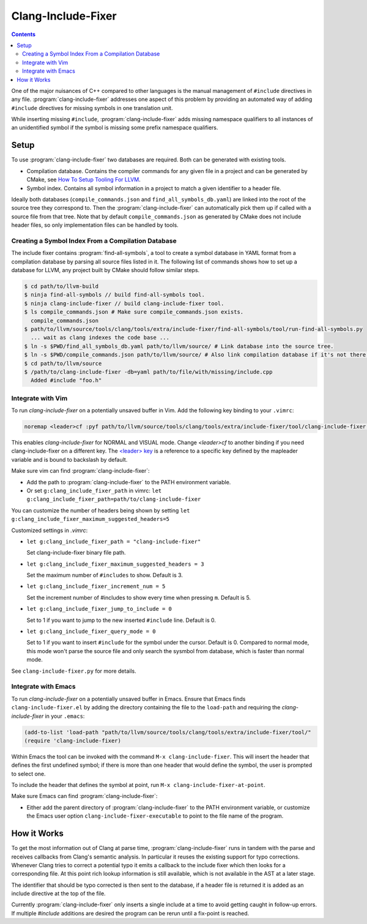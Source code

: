 ===================
Clang-Include-Fixer
===================

.. contents::

One of the major nuisances of C++ compared to other languages is the manual
management of ``#include`` directives in any file.
:program:`clang-include-fixer` addresses one aspect of this problem by providing
an automated way of adding ``#include`` directives for missing symbols in one
translation unit.

While inserting missing ``#include``, :program:`clang-include-fixer` adds
missing namespace qualifiers to all instances of an unidentified symbol if
the symbol is missing some prefix namespace qualifiers.

Setup
=====

To use :program:`clang-include-fixer` two databases are required. Both can be
generated with existing tools.

- Compilation database. Contains the compiler commands for any given file in a
  project and can be generated by CMake, see `How To Setup Tooling For LLVM`_.
- Symbol index. Contains all symbol information in a project to match a given
  identifier to a header file.

Ideally both databases (``compile_commands.json`` and
``find_all_symbols_db.yaml``) are linked into the root of the source tree they
correspond to. Then the :program:`clang-include-fixer` can automatically pick
them up if called with a source file from that tree. Note that by default
``compile_commands.json`` as generated by CMake does not include header files,
so only implementation files can be handled by tools.

.. _How To Setup Tooling For LLVM: http://clang.llvm.org/docs/HowToSetupToolingForLLVM.html

Creating a Symbol Index From a Compilation Database
---------------------------------------------------

The include fixer contains :program:`find-all-symbols`, a tool to create a
symbol database in YAML format from a compilation database by parsing all
source files listed in it. The following list of commands shows how to set up a
database for LLVM, any project built by CMake should follow similar steps.

.. code-block:: console

  $ cd path/to/llvm-build
  $ ninja find-all-symbols // build find-all-symbols tool.
  $ ninja clang-include-fixer // build clang-include-fixer tool.
  $ ls compile_commands.json # Make sure compile_commands.json exists.
    compile_commands.json
  $ path/to/llvm/source/tools/clang/tools/extra/include-fixer/find-all-symbols/tool/run-find-all-symbols.py
    ... wait as clang indexes the code base ...
  $ ln -s $PWD/find_all_symbols_db.yaml path/to/llvm/source/ # Link database into the source tree.
  $ ln -s $PWD/compile_commands.json path/to/llvm/source/ # Also link compilation database if it's not there already.
  $ cd path/to/llvm/source
  $ /path/to/clang-include-fixer -db=yaml path/to/file/with/missing/include.cpp
    Added #include "foo.h"

Integrate with Vim
------------------
To run `clang-include-fixer` on a potentially unsaved buffer in Vim. Add the
following key binding to your ``.vimrc``:

.. code-block:: console

  noremap <leader>cf :pyf path/to/llvm/source/tools/clang/tools/extra/include-fixer/tool/clang-include-fixer.py<cr>

This enables `clang-include-fixer` for NORMAL and VISUAL mode. Change
`<leader>cf` to another binding if you need clang-include-fixer on a different
key. The `<leader> key
<http://vim.wikia.com/wiki/Mapping_keys_in_Vim_-_Tutorial_(Part_3)#Map_leader>`_
is a reference to a specific key defined by the mapleader variable and is bound
to backslash by default.

Make sure vim can find :program:`clang-include-fixer`:

- Add the path to :program:`clang-include-fixer` to the PATH environment variable.
- Or set ``g:clang_include_fixer_path`` in vimrc: ``let g:clang_include_fixer_path=path/to/clang-include-fixer``

You can customize the number of headers being shown by setting
``let g:clang_include_fixer_maximum_suggested_headers=5``

Customized settings in `.vimrc`:

- ``let g:clang_include_fixer_path = "clang-include-fixer"``

  Set clang-include-fixer binary file path.

- ``let g:clang_include_fixer_maximum_suggested_headers = 3``

  Set the maximum number of ``#includes`` to show. Default is 3.

- ``let g:clang_include_fixer_increment_num = 5``

  Set the increment number of #includes to show every time when pressing ``m``.
  Default is 5.

- ``let g:clang_include_fixer_jump_to_include = 0``

  Set to 1 if you want to jump to the new inserted ``#include`` line. Default is
  0.

- ``let g:clang_include_fixer_query_mode = 0``

  Set to 1 if you want to insert ``#include`` for the symbol under the cursor.
  Default is 0. Compared to normal mode, this mode won't parse the source file
  and only search the sysmbol from database, which is faster than normal mode.

See ``clang-include-fixer.py`` for more details.

Integrate with Emacs
--------------------
To run `clang-include-fixer` on a potentially unsaved buffer in Emacs.
Ensure that Emacs finds ``clang-include-fixer.el`` by adding the directory
containing the file to the ``load-path`` and requiring the `clang-include-fixer`
in your ``.emacs``:

.. code-block:: console

 (add-to-list 'load-path "path/to/llvm/source/tools/clang/tools/extra/include-fixer/tool/"
 (require 'clang-include-fixer)

Within Emacs the tool can be invoked with the command
``M-x clang-include-fixer``.  This will insert the header that defines the
first undefined symbol; if there is more than one header that would define the
symbol, the user is prompted to select one.

To include the header that defines the symbol at point, run
``M-x clang-include-fixer-at-point``.

Make sure Emacs can find :program:`clang-include-fixer`:

- Either add the parent directory of :program:`clang-include-fixer` to the PATH
  environment variable, or customize the Emacs user option
  ``clang-include-fixer-executable`` to point to the file name of the program.

How it Works
============

To get the most information out of Clang at parse time,
:program:`clang-include-fixer` runs in tandem with the parse and receives
callbacks from Clang's semantic analysis. In particular it reuses the existing
support for typo corrections. Whenever Clang tries to correct a potential typo
it emits a callback to the include fixer which then looks for a corresponding
file. At this point rich lookup information is still available, which is not
available in the AST at a later stage.

The identifier that should be typo corrected is then sent to the database, if a
header file is returned it is added as an include directive at the top of the
file.

Currently :program:`clang-include-fixer` only inserts a single include at a
time to avoid getting caught in follow-up errors. If multiple `#include`
additions are desired the program can be rerun until a fix-point is reached.
